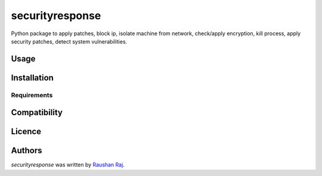 securityresponse
================

.. image:: https://img.shields.io/pypi/v/securityresponse.svg
    :target: https://pypi.python.org/pypi/securityresponse
    :alt: Latest PyPI version


Python package to apply patches, block ip, isolate machine from network, check/apply encryption, kill process, apply security patches, detect system vulnerabilities. 

Usage
-----

Installation
------------

Requirements
^^^^^^^^^^^^

Compatibility
-------------

Licence
-------

Authors
-------

`securityresponse` was written by `Raushan Raj <security@sttor.com>`_.
